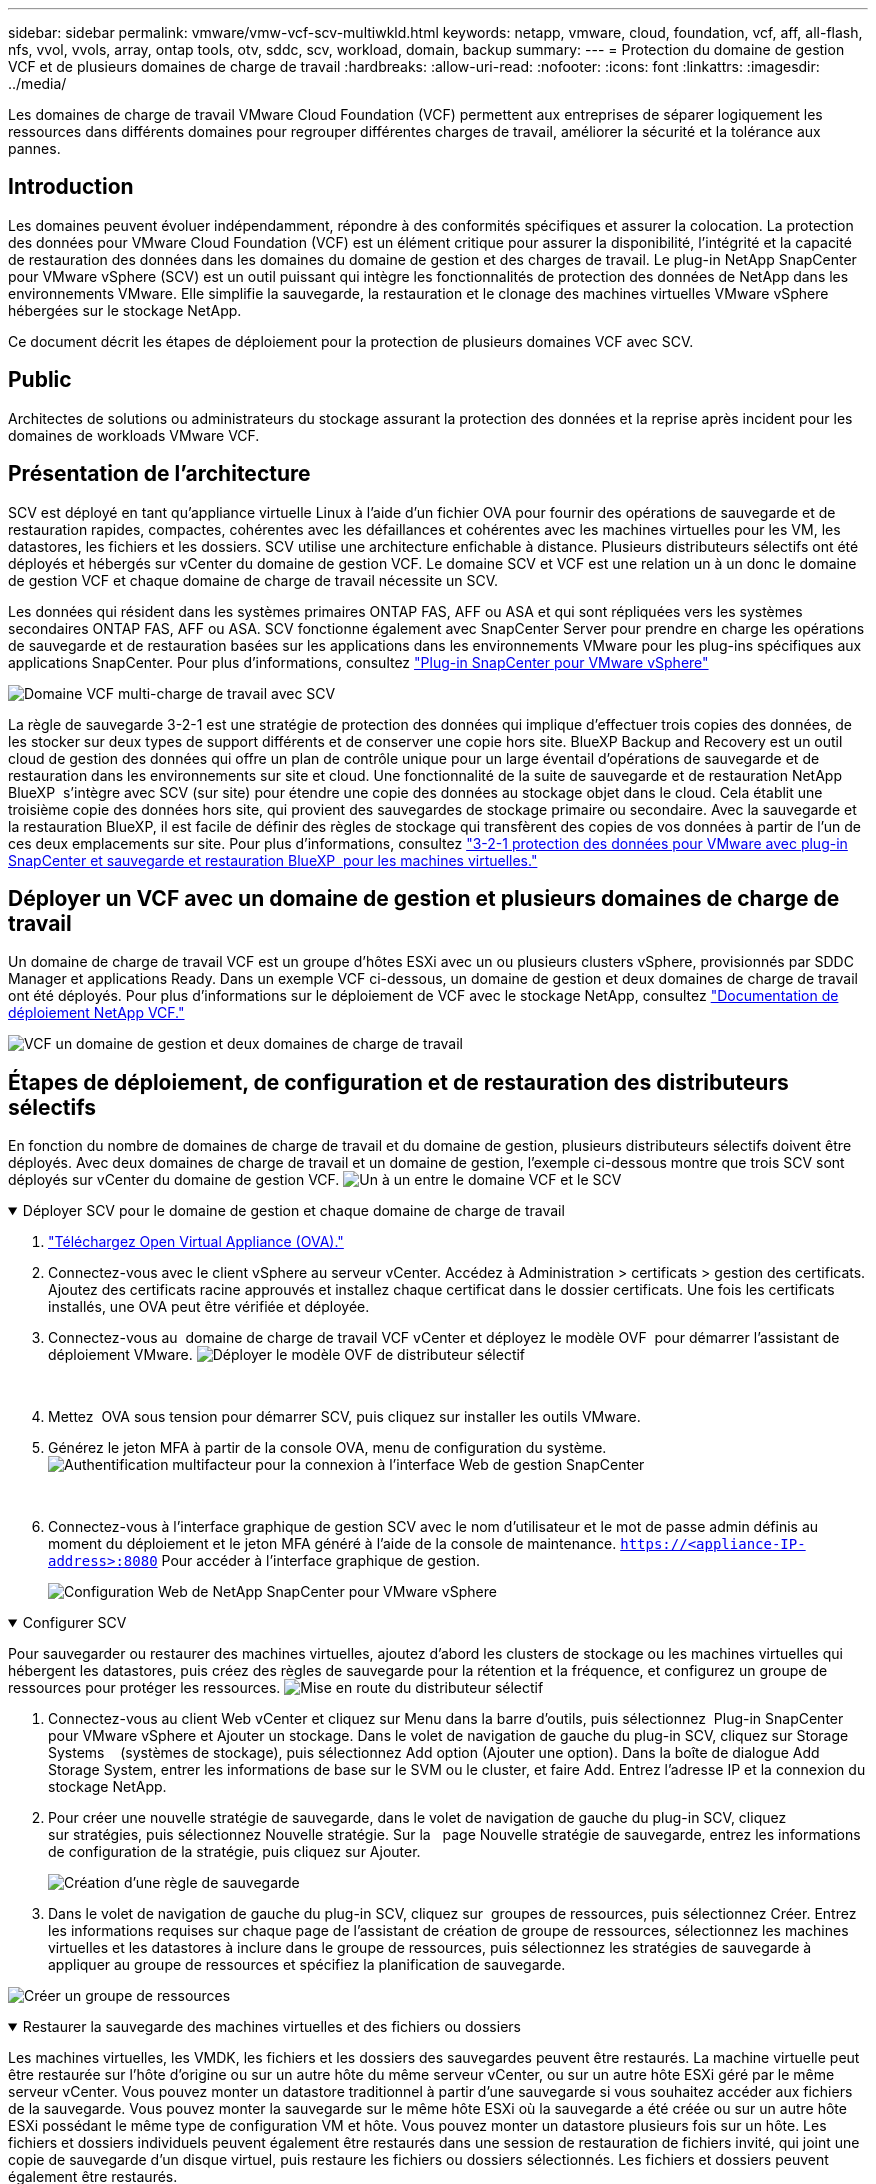 ---
sidebar: sidebar 
permalink: vmware/vmw-vcf-scv-multiwkld.html 
keywords: netapp, vmware, cloud, foundation, vcf, aff, all-flash, nfs, vvol, vvols, array, ontap tools, otv, sddc, scv, workload, domain, backup 
summary:  
---
= Protection du domaine de gestion VCF et de plusieurs domaines de charge de travail
:hardbreaks:
:allow-uri-read: 
:nofooter: 
:icons: font
:linkattrs: 
:imagesdir: ../media/


[role="lead"]
Les domaines de charge de travail VMware Cloud Foundation (VCF) permettent aux entreprises de séparer logiquement les ressources dans différents domaines pour regrouper différentes charges de travail, améliorer la sécurité et la tolérance aux pannes.



== Introduction

Les domaines peuvent évoluer indépendamment, répondre à des conformités spécifiques et assurer la colocation. La protection des données pour VMware Cloud Foundation (VCF) est un élément critique pour assurer la disponibilité, l'intégrité et la capacité de restauration des données dans les domaines du domaine de gestion et des charges de travail. Le plug-in NetApp SnapCenter pour VMware vSphere (SCV) est un outil puissant qui intègre les fonctionnalités de protection des données de NetApp dans les environnements VMware. Elle simplifie la sauvegarde, la restauration et le clonage des machines virtuelles VMware vSphere hébergées sur le stockage NetApp.

Ce document décrit les étapes de déploiement pour la protection de plusieurs domaines VCF avec SCV.



== Public

Architectes de solutions ou administrateurs du stockage assurant la protection des données et la reprise après incident pour les domaines de workloads VMware VCF.



== Présentation de l'architecture

SCV est déployé en tant qu'appliance virtuelle Linux à l'aide d'un fichier OVA pour fournir des opérations de sauvegarde et de restauration rapides, compactes, cohérentes avec les défaillances et cohérentes avec les machines virtuelles pour les VM, les datastores, les fichiers et les dossiers. SCV utilise une architecture enfichable à distance. Plusieurs distributeurs sélectifs ont été déployés et hébergés sur vCenter du domaine de gestion VCF. Le domaine SCV et VCF est une relation un à un donc le domaine de gestion VCF et chaque domaine de charge de travail nécessite un SCV.

Les données qui résident dans les systèmes primaires ONTAP FAS, AFF ou ASA et qui sont répliquées vers les systèmes secondaires ONTAP FAS, AFF ou ASA. SCV fonctionne également avec SnapCenter Server pour prendre en charge les opérations de sauvegarde et de restauration basées sur les applications dans les environnements VMware pour les plug-ins spécifiques aux applications SnapCenter. Pour plus d'informations, consultez link:https://docs.netapp.com/us-en/sc-plugin-vmware-vsphere/index.html["Plug-in SnapCenter pour VMware vSphere"]

image:vmware-vcf-aff-image50.png["Domaine VCF multi-charge de travail avec SCV"]

La règle de sauvegarde 3-2-1 est une stratégie de protection des données qui implique d'effectuer trois copies des données, de les stocker sur deux types de support différents et de conserver une copie hors site. BlueXP Backup and Recovery est un outil cloud de gestion des données qui offre un plan de contrôle unique pour un large éventail d'opérations de sauvegarde et de restauration dans les environnements sur site et cloud. Une fonctionnalité de la suite de sauvegarde et de restauration NetApp BlueXP  s'intègre avec SCV (sur site) pour étendre une copie des données au stockage objet dans le cloud. Cela établit une troisième copie des données hors site, qui provient des sauvegardes de stockage primaire ou secondaire. Avec la sauvegarde et la restauration BlueXP, il est facile de définir des règles de stockage qui transfèrent des copies de vos données à partir de l'un de ces deux emplacements sur site. Pour plus d'informations, consultez link:https://docs.netapp.com/us-en/netapp-solutions/ehc/bxp-scv-hybrid-solution.html["3-2-1 protection des données pour VMware avec plug-in SnapCenter et sauvegarde et restauration BlueXP  pour les machines virtuelles."]



== Déployer un VCF avec un domaine de gestion et plusieurs domaines de charge de travail

Un domaine de charge de travail VCF est un groupe d'hôtes ESXi avec un ou plusieurs clusters vSphere, provisionnés par SDDC Manager et applications Ready. Dans un exemple VCF ci-dessous, un domaine de gestion et deux domaines de charge de travail ont été déployés. Pour plus d'informations sur le déploiement de VCF avec le stockage NetApp, consultez link:vmw-vcf-overview.html["Documentation de déploiement NetApp VCF."]

image:vmware-vcf-aff-image51.png["VCF un domaine de gestion et deux domaines de charge de travail"]



== Étapes de déploiement, de configuration et de restauration des distributeurs sélectifs

En fonction du nombre de domaines de charge de travail et du domaine de gestion, plusieurs distributeurs sélectifs doivent être déployés. Avec deux domaines de charge de travail et un domaine de gestion, l'exemple ci-dessous montre que trois SCV sont déployés sur vCenter du domaine de gestion VCF. image:vmware-vcf-aff-image63.png["Un à un entre le domaine VCF et le SCV"]

.Déployer SCV pour le domaine de gestion et chaque domaine de charge de travail  
[%collapsible%open]
====
. link:https://docs.netapp.com/us-en/sc-plugin-vmware-vsphere/scpivs44_download_the_ova_open_virtual_appliance.html["Téléchargez Open Virtual Appliance (OVA)."]
. Connectez-vous avec le client vSphere au serveur vCenter. Accédez à Administration > certificats > gestion des certificats. Ajoutez des certificats racine approuvés et installez chaque certificat dans le dossier certificats. Une fois les certificats installés, une OVA peut être vérifiée et déployée.
. Connectez-vous au  domaine de charge de travail VCF vCenter et déployez le modèle OVF  pour démarrer l'assistant de déploiement VMware. image:vmware-vcf-aff-image52.png["Déployer le modèle OVF de distributeur sélectif"]
+
{nbsp}

. Mettez  OVA sous tension pour démarrer SCV, puis cliquez sur installer les outils VMware.
. Générez le jeton MFA à partir de la console OVA, menu de configuration du système. image:vmware-vcf-aff-image53.png["Authentification multifacteur pour la connexion à l'interface Web de gestion SnapCenter"]
+
{nbsp}

. Connectez-vous à l'interface graphique de gestion SCV avec le nom d'utilisateur et le mot de passe admin définis au moment du déploiement et le jeton MFA généré à l'aide de la console de maintenance.
`https://<appliance-IP-address>:8080` Pour accéder à l'interface graphique de gestion.
+
image:vmware-vcf-aff-image54.png["Configuration Web de NetApp SnapCenter pour VMware vSphere"]



====
.Configurer SCV
[%collapsible%open]
====
Pour sauvegarder ou restaurer des machines virtuelles, ajoutez d'abord les clusters de stockage ou les machines virtuelles qui hébergent les datastores, puis créez des règles de sauvegarde pour la rétention et la fréquence, et configurez un groupe de ressources pour protéger les ressources. image:vmware-vcf-aff-image55.png["Mise en route du distributeur sélectif"]

. Connectez-vous au client Web vCenter et cliquez sur Menu dans la barre d'outils, puis sélectionnez  Plug-in SnapCenter pour VMware vSphere et Ajouter un stockage. Dans le volet de navigation de gauche du plug-in SCV, cliquez sur Storage Systems    (systèmes de stockage), puis sélectionnez Add option (Ajouter une option). Dans la boîte de dialogue Add Storage System, entrer les informations de base sur le SVM ou le cluster, et faire Add. Entrez l'adresse IP et la connexion du stockage NetApp.
. Pour créer une nouvelle stratégie de sauvegarde, dans le volet de navigation de gauche du plug-in SCV, cliquez sur stratégies, puis sélectionnez Nouvelle stratégie. Sur la   page Nouvelle stratégie de sauvegarde, entrez les informations de configuration de la stratégie, puis cliquez sur Ajouter.
+
image:vmware-vcf-aff-image56.png["Création d'une règle de sauvegarde"]

. Dans le volet de navigation de gauche du plug-in SCV, cliquez sur  groupes de ressources, puis sélectionnez Créer. Entrez les informations requises sur chaque page de l'assistant de création de groupe de ressources, sélectionnez les machines virtuelles et les datastores à inclure dans le groupe de ressources, puis sélectionnez les stratégies de sauvegarde à appliquer au groupe de ressources et spécifiez la planification de sauvegarde.


image:vmware-vcf-aff-image57.png["Créer un groupe de ressources"]

====
.Restaurer la sauvegarde des machines virtuelles et des fichiers ou dossiers
[%collapsible%open]
====
Les machines virtuelles, les VMDK, les fichiers et les dossiers des sauvegardes peuvent être restaurés. La machine virtuelle peut être restaurée sur l'hôte d'origine ou sur un autre hôte du même serveur vCenter, ou sur un autre hôte ESXi géré par le même serveur vCenter. Vous pouvez monter un datastore traditionnel à partir d'une sauvegarde si vous souhaitez accéder aux fichiers de la sauvegarde. Vous pouvez monter la sauvegarde sur le même hôte ESXi où la sauvegarde a été créée ou sur un autre hôte ESXi possédant le même type de configuration VM et hôte. Vous pouvez monter un datastore plusieurs fois sur un hôte. Les fichiers et dossiers individuels peuvent également être restaurés dans une session de restauration de fichiers invité, qui joint une copie de sauvegarde d'un disque virtuel, puis restaure les fichiers ou dossiers sélectionnés. Les fichiers et dossiers peuvent également être restaurés.

*Étapes de restauration VM*

. Dans l'interface graphique du client VMware vSphere, cliquez sur Menu dans la barre d'outils et sélectionnez machines virtuelles et modèles dans la liste déroulante, cliquez avec le bouton droit de la souris sur une machine virtuelle,   puis sélectionnez SnapCenter Plug-in for VMware vSphere   dans la liste déroulante, puis sélectionnez Restaurer dans la liste déroulante secondaire pour lancer l'assistant.
. Dans   l'assistant de restauration, sélectionnez l'instantané de sauvegarde que vous souhaitez restaurer et sélectionnez l'intégralité de  la machine virtuelle dans   le champ étendue de la restauration, sélectionnez l'emplacement de la restauration, puis entrez les informations de destination sur lesquelles la sauvegarde doit être montée. Sur la   page Sélectionner un emplacement, sélectionnez l'emplacement du datastore restauré. Consultez la page Résumé et cliquez sur Terminer.
+
image:vmware-vcf-aff-image59.png["Restauration des machines virtuelles"]

. Surveillez la progression de l'opération en cliquant sur  tâches récentes en  bas de l'écran.


*Étapes de restauration du datastore*

. Cliquez avec le bouton droit de la souris sur un datastore et sélectionnez SnapCenter Plug-in for VMware vSphere > Mount Backup.
. Sur la page Monter un datastore, sélectionnez une sauvegarde et un emplacement de sauvegarde (principal ou secondaire), puis cliquez sur Monter.


image:vmware-vcf-aff-image62.png["Restauration du datastore"]

*Étapes de restauration des fichiers et des dossiers*

. Lorsqu'un disque de connexion virtuel est utilisé pour les opérations de restauration de fichiers ou de dossiers invités, les informations d'identification de la machine virtuelle cible de la pièce jointe doivent être configurées avant la restauration. Dans le  plug-in SnapCenter pour VMware vSphere , sous plug-ins, sélectionnez  Restauration de fichiers invités et Exécuter en tant qu'informations d'identification , puis entrez les informations d'identification de l'utilisateur. Pour Nom d'utilisateur, vous devez entrer « Administrateur ».
+
image:vmware-vcf-aff-image60.png["Restaurer les informations d'identification"]

. Cliquez avec le bouton droit de la souris sur la machine virtuelle à partir du client vSphere et sélectionnez  SnapCenter Plug-in for VMware vSphere >  Restauration des fichiers invités. Sur la   page étendue de la restauration, spécifiez le nom de la sauvegarde, le disque virtuel VMDK et l'emplacement – principal ou secondaire. Cliquez sur summery pour confirmer.
+
image:vmware-vcf-aff-image61.png["Restauration de fichiers et de dossiers"]



====
NetApp SnapCenter pour VCP centralise la protection des données, réduit efficacement le temps et l'espace de stockage requis pour les sauvegardes à l'aide de copies Snapshot NetApp, prend en charge les environnements VMware à grande échelle avec des fonctionnalités robustes de sauvegarde et de réplication et permet une restauration granulaire de machines virtuelles entières, de VMDK spécifiques ou de fichiers individuels.



== Vidéo de démonstration pour protéger les domaines multiples VCF avec SCV

.Protection de plusieurs domaines VMware VCF avec NetApp SCV
video::25a5a06c-1def-4aa4-ab00-b28100142194[panopto,width=360]